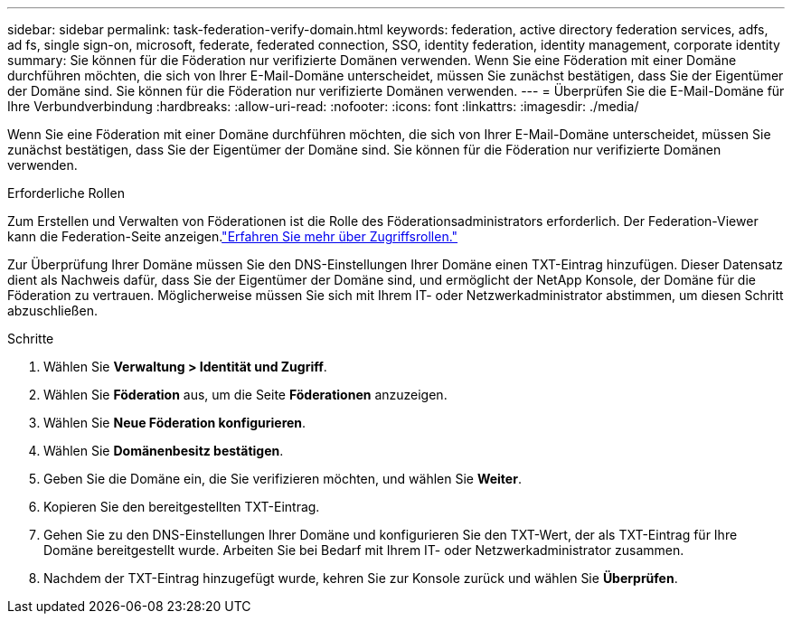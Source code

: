 ---
sidebar: sidebar 
permalink: task-federation-verify-domain.html 
keywords: federation, active directory federation services, adfs, ad fs, single sign-on, microsoft, federate, federated connection, SSO, identity federation, identity management, corporate identity 
summary: Sie können für die Föderation nur verifizierte Domänen verwenden. Wenn Sie eine Föderation mit einer Domäne durchführen möchten, die sich von Ihrer E-Mail-Domäne unterscheidet, müssen Sie zunächst bestätigen, dass Sie der Eigentümer der Domäne sind.  Sie können für die Föderation nur verifizierte Domänen verwenden. 
---
= Überprüfen Sie die E-Mail-Domäne für Ihre Verbundverbindung
:hardbreaks:
:allow-uri-read: 
:nofooter: 
:icons: font
:linkattrs: 
:imagesdir: ./media/


[role="lead"]
Wenn Sie eine Föderation mit einer Domäne durchführen möchten, die sich von Ihrer E-Mail-Domäne unterscheidet, müssen Sie zunächst bestätigen, dass Sie der Eigentümer der Domäne sind.  Sie können für die Föderation nur verifizierte Domänen verwenden.

.Erforderliche Rollen
Zum Erstellen und Verwalten von Föderationen ist die Rolle des Föderationsadministrators erforderlich.  Der Federation-Viewer kann die Federation-Seite anzeigen.link:reference-iam-predefined-roles.html["Erfahren Sie mehr über Zugriffsrollen."]

Zur Überprüfung Ihrer Domäne müssen Sie den DNS-Einstellungen Ihrer Domäne einen TXT-Eintrag hinzufügen.  Dieser Datensatz dient als Nachweis dafür, dass Sie der Eigentümer der Domäne sind, und ermöglicht der NetApp Konsole, der Domäne für die Föderation zu vertrauen.  Möglicherweise müssen Sie sich mit Ihrem IT- oder Netzwerkadministrator abstimmen, um diesen Schritt abzuschließen.

.Schritte
. Wählen Sie *Verwaltung > Identität und Zugriff*.
. Wählen Sie *Föderation* aus, um die Seite *Föderationen* anzuzeigen.
. Wählen Sie *Neue Föderation konfigurieren*.
. Wählen Sie *Domänenbesitz bestätigen*.
. Geben Sie die Domäne ein, die Sie verifizieren möchten, und wählen Sie *Weiter*.
. Kopieren Sie den bereitgestellten TXT-Eintrag.
. Gehen Sie zu den DNS-Einstellungen Ihrer Domäne und konfigurieren Sie den TXT-Wert, der als TXT-Eintrag für Ihre Domäne bereitgestellt wurde.  Arbeiten Sie bei Bedarf mit Ihrem IT- oder Netzwerkadministrator zusammen.
. Nachdem der TXT-Eintrag hinzugefügt wurde, kehren Sie zur Konsole zurück und wählen Sie *Überprüfen*.

